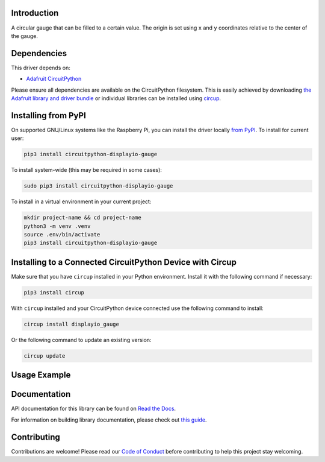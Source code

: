 Introduction
============


.. image:: https://readthedocs.org/projects/circuitpython-displayio-gauge/badge/?version=latest
    :target: https://circuitpython-displayio-gauge.readthedocs.io/
    :alt: Documentation Status



.. image:: https://img.shields.io/discord/327254708534116352.svg
    :target: https://adafru.it/discord
    :alt: Discord


.. image:: https://github.com/circuitpython/CircuitPython_Org_DisplayIO_Gauge/workflows/Build%20CI/badge.svg
    :target: https://github.com/circuitpython/CircuitPython_Org_DisplayIO_Gauge/actions
    :alt: Build Status


.. image:: https://img.shields.io/badge/code%20style-black-000000.svg
    :target: https://github.com/psf/black
    :alt: Code Style: Black

A circular gauge that can be filled to a certain value. The origin is set using ``x`` and ``y`` coordinates relative to the center of the gauge.


Dependencies
=============
This driver depends on:

* `Adafruit CircuitPython <https://github.com/adafruit/circuitpython>`_

Please ensure all dependencies are available on the CircuitPython filesystem.
This is easily achieved by downloading
`the Adafruit library and driver bundle <https://circuitpython.org/libraries>`_
or individual libraries can be installed using
`circup <https://github.com/adafruit/circup>`_.

Installing from PyPI
=====================

On supported GNU/Linux systems like the Raspberry Pi, you can install the driver locally `from
PyPI <https://pypi.org/project/circuitpython-displayio-gauge/>`_.
To install for current user:

.. code-block:: shell

    pip3 install circuitpython-displayio-gauge

To install system-wide (this may be required in some cases):

.. code-block:: shell

    sudo pip3 install circuitpython-displayio-gauge

To install in a virtual environment in your current project:

.. code-block:: shell

    mkdir project-name && cd project-name
    python3 -m venv .venv
    source .env/bin/activate
    pip3 install circuitpython-displayio-gauge

Installing to a Connected CircuitPython Device with Circup
==========================================================

Make sure that you have ``circup`` installed in your Python environment.
Install it with the following command if necessary:

.. code-block:: shell

    pip3 install circup

With ``circup`` installed and your CircuitPython device connected use the
following command to install:

.. code-block:: shell

    circup install displayio_gauge

Or the following command to update an existing version:

.. code-block:: shell

    circup update

Usage Example
=============


Documentation
=============
API documentation for this library can be found on `Read the Docs <https://circuitpython-displayio-gauge.readthedocs.io/>`_.

For information on building library documentation, please check out
`this guide <https://learn.adafruit.com/creating-and-sharing-a-circuitpython-library/sharing-our-docs-on-readthedocs#sphinx-5-1>`_.

Contributing
============

Contributions are welcome! Please read our `Code of Conduct
<https://github.com/circuitpython/CircuitPython_Org_DisplayIO_Gauge/blob/HEAD/CODE_OF_CONDUCT.md>`_
before contributing to help this project stay welcoming.
